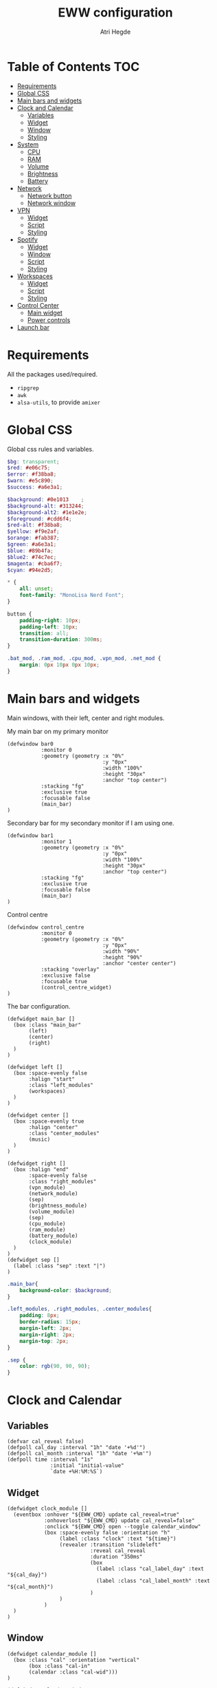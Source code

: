 #+title: EWW configuration
#+author: Atri Hegde
#+auto_tangle: t

* Table of Contents :TOC:
- [[#requirements][Requirements]]
- [[#global-css][Global CSS]]
- [[#main-bars-and-widgets][Main bars and widgets]]
- [[#clock-and-calendar][Clock and Calendar]]
  - [[#variables][Variables]]
  - [[#widget][Widget]]
  - [[#window][Window]]
  - [[#styling][Styling]]
- [[#system][System]]
  - [[#cpu][CPU]]
  - [[#ram][RAM]]
  - [[#volume][Volume]]
  - [[#brightness][Brightness]]
  - [[#battery][Battery]]
- [[#network][Network]]
  - [[#network-button][Network button]]
  - [[#network-window][Network window]]
- [[#vpn][VPN]]
  - [[#widget-1][Widget]]
  - [[#script][Script]]
  - [[#styling-1][Styling]]
- [[#spotify][Spotify]]
  - [[#widget-2][Widget]]
  - [[#window-1][Window]]
  - [[#script-1][Script]]
  - [[#styling-2][Styling]]
- [[#workspaces][Workspaces]]
  - [[#widget-3][Widget]]
  - [[#script-2][Script]]
  - [[#styling-3][Styling]]
- [[#control-center][Control Center]]
  - [[#main-widget][Main widget]]
  - [[#power-controls][Power controls]]
- [[#launch-bar][Launch bar]]

* Requirements
All the packages used/required.
- =ripgrep=
- =awk=
- =alsa-utils=, to provide =amixer=

* Global CSS

Global css rules and variables.
#+begin_src scss :tangle eww.scss
$bg: transparent;
$red: #e06c75;
$error: #f38ba8;
$warn: #e5c890;
$success: #a6e3a1;

$background: #0e1013    ;
$background-alt: #313244;
$background-alt2: #1e1e2e;
$foreground: #cdd6f4;
$red-alt: #f38ba8;
$yellow: #f9e2af;
$orange: #fab387;
$green: #a6e3a1;
$blue: #89b4fa;
$blue2: #74c7ec;
$magenta: #cba6f7;
$cyan: #94e2d5;

,* {
    all: unset;
    font-family: "MonoLisa Nerd Font";
}

button {
    padding-right: 10px;
    padding-left: 10px;
    transition: all;
    transition-duration: 300ms;
}

.bat_mod, .ram_mod, .cpu_mod, .vpn_mod, .net_mod {
    margin: 0px 10px 0px 10px;
}
#+end_src

* Main bars and widgets
Main windows, with their left, center and right modules.

My main bar on my primary monitor

#+begin_src yuck :tangle eww.yuck
(defwindow bar0
           :monitor 0
           :geometry (geometry :x "0%"
                               :y "0px"
                               :width "100%"
                               :height "30px"
                               :anchor "top center")
           :stacking "fg"
           :exclusive true
           :focusable false
           (main_bar)
)
#+end_src

Secondary bar for my secondary monitor if I am using one.

#+begin_src yuck :tangle eww.yuck
(defwindow bar1
           :monitor 1
           :geometry (geometry :x "0%"
                               :y "0px"
                               :width "100%"
                               :height "30px"
                               :anchor "top center")
           :stacking "fg"
           :exclusive true
           :focusable false
           (main_bar)
)
#+end_src

Control centre

#+begin_src yuck :tangle eww.yuck
(defwindow control_centre
           :monitor 0
           :geometry (geometry :x "0%"
                               :y "0px"
                               :width "90%"
                               :height "90%"
                               :anchor "center center")
           :stacking "overlay"
           :exclusive false
           :focusable true
           (control_centre_widget)
)
#+end_src

The bar configuration.

#+begin_src yuck :tangle eww.yuck
(defwidget main_bar []
  (box :class "main_bar"
       (left)
       (center)
       (right)
  )
)

(defwidget left []
  (box :space-evenly false
       :halign "start"
       :class "left_modules"
       (workspaces)
  )
)

(defwidget center []
  (box :space-evenly true
       :halign "center"
       :class "center_modules"
       (music)
  )
)

(defwidget right []
  (box :halign "end"
       :space-evenly false
       :class "right_modules"
       (vpn_module)
       (network_module)
       (sep)
       (brightness_module)
       (volume_module)
       (sep)
       (cpu_module)
       (ram_module)
       (battery_module)
       (clock_module)
  )
)
(defwidget sep []
  (label :class "sep" :text "|")
)
#+end_src

#+begin_src scss :tangle eww.scss
.main_bar{
    background-color: $background;
}

.left_modules, .right_modules, .center_modules{
    padding: 8px;
    border-radius: 15px;
    margin-left: 2px;
    margin-right: 2px;
    margin-top: 2px;
}

.sep {
    color: rgb(90, 90, 90);
}
#+end_src

* Clock and Calendar
** Variables

#+begin_src yuck :tangle eww.yuck
(defvar cal_reveal false)
(defpoll cal_day :interval "1h" "date '+%d'")
(defpoll cal_month :interval "1h" "date '+%m'")
(defpoll time :interval "1s"
              :initial "initial-value"
              `date +%H:%M:%S`)
#+end_src

** Widget

#+begin_src yuck :tangle eww.yuck
(defwidget clock_module []
  (eventbox :onhover "${EWW_CMD} update cal_reveal=true"
            :onhoverlost "${EWW_CMD} update cal_reveal=false"
            :onclick "${EWW_CMD} open --toggle calendar_window"
            (box :space-evenly false :orientation "h"
                 (label :class "clock" :text "${time}")
                 (revealer :transition "slideleft"
                           :reveal cal_reveal
                           :duration "350ms"
                           (box
                             (label :class "cal_label_day" :text "${cal_day}")
                             (label :class "cal_label_month" :text "${cal_month}")
                           )
                 )
            )
  )
)
#+end_src

** Window

#+begin_src yuck :tangle eww.yuck
(defwidget calendar_module []
  (box :class "cal" :orientation "vertical"
       (box :class "cal-in"
       (calendar :class "cal-wid")))
)

(defwindow calendar_window
  :monitor 0
  :geometry (geometry :x "0px"
                      :y "5px"
                      :anchor "top right")
  (calendar_module)
)
#+end_src

** Styling

#+begin_src scss :tangle eww.scss
.clock {
    font-family: "Iosevka Aile";
}

.cal_label_day {
    font-family: "Iosevka Aile";
    padding-left: 10px;
    color: $red;
}

.cal_label_month {
    font-family: "Iosevka Aile";
    color: $warn;
}

.cal {
  background-color: black;
  font-family: "Iosevka Aile";
  font-size: 15px;
  font-weight: normal;

.cal-in {
    padding: 0px 10px 0px 10px;
    color: #ababab;

.cal {
     &.highlight {
          padding: 20px;
      }

      padding: 50px;
      margin-left: 10px;
    }
  }
}

calendar:selected {
  color: white;
  background-color: black;
  font-weight: bold;
  text-decoration: underline;
}

calendar.header {
  color: gray;
  font-weight: bold;
}

calendar.button {
  color: gray;
}

calendar.highlight {
  color: gray;
  font-weight: bold;
}

calendar:indeterminate {
  color: #808080;
}

#+end_src

* System
** CPU
*** Widget

#+begin_src yuck :tangle eww.yuck
(defpoll cpu_temp :interval "5s" "(expr $(cat /sys/class/hwmon/hwmon3/temp1_input) / 1000)")
(defwidget cpu_module []
  (box :class "cpu_mod"
       (circular-progress
         :valign "center"
         :class "cpu"
         :clockwise true
         :start-at 75
         :thickness 4
         :value "${EWW_CPU.avg}"
         (button
           :class "cpu_icon"
           :tooltip "${cpu_temp}°C"
           :onclick `notify-send "Info centre"`
           ""))))

#+end_src

*** Styling

#+begin_src scss :tangle eww.scss
.cpu {
    color: rgb(86, 182, 194);
    background-color: rgb(10, 50, 80);
}

.cpu_icon {
    min-height: 0;
    min-width: 0;
    color: transparent;
    padding: 0px;
    margin: 6px;
}
#+end_src

** RAM
*** Widget

#+begin_src yuck :tangle eww.yuck
(defwidget ram_module []
  (box :class "ram_mod"
       (circular-progress
         :valign "center"
         :class "ram"
         :clockwise true
         :start-at 75
         :thickness 4
         :value "${EWW_RAM.used_mem_perc}"
       (button
         :class "ram_icon"
         :tooltip "${EWW_RAM.used_mem_perc}%"
         :onclick `notify-send "Info centre"`
         ""))))


#+end_src

*** Script

Simple argument parsing for the different options

#+begin_src sh :mkdirp yes :tangle ./scripts/memory :shebang "#!/bin/sh"
total="$(free --mega | rg Mem: | awk '{print $2}')"
free="$(free --mega | rg Mem: | awk '{print $4}')"
avail="$(free --mega | rg Mem: | awk '{print $7}')"
used=$(expr $total - $avail)
cache="$(free --mega | rg Mem: | awk '{print $6}')"

if [ "$1" = "total" ]; then
    echo $total
elif [ "$1" = "used" ]; then
    echo $used
elif [ "$1" = "free" ]; then
    echo $free
elif [ "$1" = "percent" ]; then
    echo $(awk "BEGIN { pc=100*${used}/${total}; i=int(pc); print (pc-i<0.5)?i:i+1 }")
fi
#+end_src

*** Styling

#+begin_src scss :tangle eww.scss
.ram {
    color: rgb(97, 175, 239);
    background-color: rgb(30, 70, 90);
}

.ram_icon {
    min-height: 0;
    min-width: 0;
    padding: 0px;
    color: transparent;
    margin: 6px;
}

#+end_src

** Volume
*** Widget

#+begin_src yuck :tangle eww.yuck
(defvar vol_reveal false)
(defpoll vol_percent :initial "0" :interval "3s" "~/.config/eww/scripts/volume")
(defpoll mic_percent :interval "3s" "amixer -D pipewire sget Capture | grep 'Left:' | awk -F'[][]' '{ print $2 }' | tr -d '%'")

(defwidget volume_module []
  (eventbox :onhover "${EWW_CMD} update vol_reveal=true"
            :onhoverlost "${EWW_CMD} update vol_reveal=false"
    (box :orientation "h" :space-evenly "false" :class "metric"
      (button :onclick "pavucontrol &" :class "vol_icon" "󰕾")
      (revealer :transition "slideleft"
                :reveal vol_reveal
                :duration "350ms"
        (scale :class "vol_bar"
               :value vol_percent
               :tooltip "${vol_percent}"
               :min 0
               :max 101
               :onchange "amixer -D pipewire sset Master {}%")
    )
  )
  )
)
#+end_src

*** Script

#+begin_src sh :mkdirp yes :tangle ./scripts/volume :shebang "#!/bin/sh"
amixer -D pipewire sget Master | grep 'Left:' | awk -F'[][]' '{ print $2 }' | tr -d '%'
#+end_src

*** Styling

#+begin_src scss :tangle eww.scss
.metric scale trough highlight {
  background-color: rgba(90, 80, 185, 1);
  color: #000000;
  border-radius: 10px;
}
.metric scale trough {
  background-color: rgba(20, 30, 120, 0.6);
  border-radius: 10px;
  min-height: 12px;
  min-width: 100px;
  margin-left: 5px;
  margin-right: 5px;
}

.vol_icon {
    font-size: 18px;
    color: #a1bdce;
    margin: 0px 10px 0px 10px;
}

.inner-mod{
    margin: 0px 0px 0px 0px;
    border-radius: 10px 16px 0px 10px;
}
#+end_src

** Brightness
*** Widget

#+begin_src yuck :tangle eww.yuck
(defvar bright_reveal false)
(defpoll bright_percent :initial "0" :interval "3s" "dash ~/.config/eww/scripts/brightness percent")
(defpoll bright_symbol :interval "1s" "dash ~/.config/eww/scripts/brightness symbol")
(defwidget brightness_module []
  (eventbox :onhover "${EWW_CMD} update bright_reveal=true"
            :onhoverlost "${EWW_CMD} update bright_reveal=false"
            (box :orientation "h" :space-evenly "false" :class "metric"
                 (button :class "vol_icon" bright_symbol)
                 (revealer :transition "slideleft"
                           :reveal bright_reveal
                           :duration "350ms"
                           (scale :class "vol_bar"
                                  :value bright_percent
                                  :tooltip "${bright_percent}"
                                  :min 0
                                  :max 101
                                  :onchange "brightnessctl s {}%")))))

#+end_src

*** Script

#+begin_src sh :mkdirp yes :tangle ./scripts/brightness :shebang #!/bin/sh
if [ $1 = "percent" ]; then
    brightnessctl g | awk '{ perc = int($1/255 * 100 + 0.5) }; END { print perc }'
elif [ "$1" = "symbol" ]; then
    perc=$(brightnessctl g)
    if [ $perc -gt 153 ]; then
        echo "󰃠" && exit
    elif [ $perc -gt 76 ]; then
        echo "󰃟" && exit
    else
        echo "󰃞"
    fi
fi
#+end_src

** Battery
*** Widget

#+begin_src yuck :tangle eww.yuck
(defwidget battery_module []
  (box :class "bat_mod"
    (circular-progress :valign "center"
                       :class "bat"
                       :clockwise true
                       :start-at 75
                       :thickness 4
                       :value "${EWW_BATTERY.BAT0.capacity}"
      (button
        :class "bat_icon"
        :tooltip "battery on ${EWW_BATTERY.BAT0.capacity}%"
        :onclick `notify-send "info-centre"`
        "")
    )
  )
)

#+end_src

*** Styling

#+begin_src scss :tangle eww.scss
.bat {
    color: rgb(152, 195, 121);
    background-color: rgb(15, 80, 60);
}

.bat_icon {
    min-height: 0;
    min-width: 0;
    color: transparent;
    padding: 0px;
    margin: 6px;
}
#+end_src

*** Window
*** Widgets
*** Styling

#+begin_src scss :tangle eww.scss

#+end_src
#+begin_src scss :tangle eww.scss

#+end_src

* Network
** Network button
*** Widget

#+begin_src yuck :tangle eww.yuck
(defvar network_reveal false)
(defvar network_centre false)
(defpoll net_icon :interval "2s" "~/.config/eww/scripts/network")
(defwidget network_module []
  (box :class "network_module"
       (button
         :class "network_button"
         :tooltip "tooltip"
         :onclick "${EWW_CMD} open --toggle network_window"
         net_icon)
  )
)
#+end_src

*** Script

#+begin_src sh :shebang #!/bin/sh :mkdirp true :tangle ./scripts/network
connection_type=$(nmcli -t -f TYPE connection show --active)

if echo "$connection_type" | grep -q "802-11-wireless"; then
    echo "󰤨"
elif echo "$connection_type" | grep -q "802-3-ethernet"; then
    echo "󰈀"
else
    echo "󱘖"
fi
#+end_src

*** Styling

#+begin_src scss :tangle eww.scss
.network_module {
  margin-right: 8px;
}
.network_button {
  color: $foreground;
}
#+end_src

** Network window
*** Widget

#+begin_src yuck :tangle eww.yuck
(defpoll active_con :initial "None" :interval "5s" "nmcli -t -f NAME connection show --active | head -n 1")

(defwidget network_window_module []
  (box :class "network_box" :orientation "vertical"
       (label :class "net_active" :text active_con)
       (label :class "net_down_label" :text "Download")
       (label :class "net_down_speed" :text "${EWW_NET.thinkpad.NET_DOWN} B/s")
       (graph
        :class "net_down"
        :dynamic true
        :time-range "30s"
        :line-style "round"
        :value "${EWW_NET.thinkpad.NET_DOWN}")
       (label :class "net_up_label" :text "Upload")
       (label :class "net_up_speed" :text "${EWW_NET.thinkpad.NET_UP} B/s")
       (graph
        :class "net_up"
        :dynamic true
        :time-range "30s"
        :line-style "round"
        :value "${EWW_NET.thinkpad.NET_UP}")
       )
)

(defwindow network_window
  :monitor 0
  :geometry (geometry :x "15%"
                      :y "5px"
                      :anchor "top right")
  (network_window_module)
)
#+end_src

*** Styling

#+begin_src scss :tangle eww.scss
.network_box {
  border-radius: 5px;
  background: $background-alt;
  min-height: 200px;
  min-width: 200px;
  padding: 5px;
}
.net_active {
  font-weight: bold;
}
.net_up {
  color: $orange;
}
.net_down {
  color: $green;
}
.net_down_label, .net_up_label {
  font-family: Iosevka Aile;
}
.net_down_speed, .net_up_speed {
  color: gray;
  // color: rgba(255, 255, 255, 0.6);
  font-family: Iosevka Aile;
  font-size: 12px;
}
#+end_src

* VPN
** Widget

#+begin_src yuck :tangle eww.yuck
(defpoll vpn :interval "2s" "~/.config/eww/scripts/vpn label")
(defpoll vpn_tip :interval "2s" "~/.config/eww/scripts/vpn tooltip")
(defwidget vpn_module []
  (box :class "vpn_mod"
       (button
         :class "vpn_button ${vpn_tip == "Disconnected" ? "vpn_inactive" : "vpn_active"}"
         :tooltip vpn_tip
         :onclick `nmcli con up thinkpad`
         :onrightclick `nmcli con down thinkpad`
         vpn)))

#+end_src

** Script

#+begin_src sh :mkdirp yes :tangle ./scripts/vpn :shebang "#!/bin/sh"
if [ "$1" = "label" ]; then
    test -d /proc/sys/net/ipv4/conf/ppp0 && echo "󰖂 UoS" && exit
    test -d /proc/sys/net/ipv4/conf/thinkpad && echo "󰖂 Home" && exit
    echo " N/A" && exit
elif [ "$1" = tooltip ]; then
    test -d /proc/sys/net/ipv4/conf/ppp0 && echo "󰖂 Connected to UoS" && exit
    test -d /proc/sys/net/ipv4/conf/thinkpad && echo "󰖂 Connected home" && exit
    echo "Disconnected" && exit
fi
#+end_src

** Styling

#+begin_src scss :tangle eww.scss
.vpn_button {
}

.vpn_inactive {
    color: $warn;
}

.vpn_active {
    color: $success;
}
#+end_src

* Spotify
** Widget

#+begin_src yuck :tangle eww.yuck
(deflisten song_name :initial "Not playing" `playerctl --follow --player spotify metadata title`)
(defwidget music []
           (button :class "music_button"
                   :tooltip "Playing on Spotify"
                   :onclick "song_info art && ${EWW_CMD} open --toggle music_window"
                   :onrightclick "song_info toggle"
                   song_name
                   )
)
#+end_src

** Window

#+begin_src yuck :tangle eww.yuck
(deflisten song_artist :initial "No One" "playerctl --follow --player spotify metadata artist")
(defwidget music_window_module []
           (box :class "music_box" :orientation "vertical" :space-evenly false
                (label :text song_name)
                (label :text song_artist)
                (image :path "/tmp/playerctl_cover.png"
                       :image-width 200
                       :image-height 200)
                (box :class "music_controls" :orientation "horizontal"
                     (button :class "shuffle_button"
                             :onclick "song_info shuffle"
                             (label :text "󰒟")
                             )
                     (button :class "prev_button"
                             :onclick "song_info prev"
                             (label :text "󰙤")
                             )
                     (button :class "play_button"
                             :onclick "song_info toggle"
                             (label :text "󰐍")
                             )
                     (button :class "next_button"
                             :onclick "song_info next"
                             (label :text "󰙢")
                             )
                     (button :class "loop_button"
                             :onclick "song_info loop"
                             (label :text "󰕇")
                             )
                )
           )
)

(defwindow music_window
           :monitor 0
           :geometry (geometry :x "0px"
                               :y "5px"
                               :anchor "top center"
                     )
           (music_window_module)
)
#+end_src

** Script

I used [[github:hegde-atri/playerctl-spotify-wrapper][this script]] instead.

** Styling

#+begin_src scss :tangle eww.scss
.music_box {
  background: $background-alt2;
  border-radius: 10px;
  padding: 5px;
}
.play_button {
  font-size: 30;
}
.next_button, .prev_button {
  font-size: 20;
}
.shuffle_button, .loop_button {
  color: gray;
}
#+end_src

* Workspaces
** Widget
#+begin_src yuck :tangle eww.yuck
;; Window title
(deflisten window :initial "..." "dash ~/.config/eww/scripts/hypr/window-title")
(defwidget window_name []
  (box
    (label :limit-width 50 :text window)
  )
)

;; Workspaces
(deflisten workspaces :initial "(box :class \"workspace_module\" (label :text \"󰄯  󰄰  󰄰  󰄰  󰄰  󰄰  󰄰  󰄰  󰄰  󰄰\" ))" "~/.config/eww/scripts/hypr/workspaces")
(defwidget workspaces []
           (literal :content "${workspaces}")
)
#+end_src

** Script

#+begin_src python :mkdirp yes :tangle ./scripts/hypr/workspaces :shebang "#!/usr/bin/python"
#!/usr/bin/python

import subprocess
import os
import socket

icons = ["󰄰","󰄰","󰄰","󰄰","󰄰","󰄰","󰄰","󰄰","󰄰","󰄰","󰄯","󰄯","󰄯","󰄯","󰄯","󰄯","󰄯","󰄯","󰄯","󰄯"]

def update_workspace(active_workspace):
    icons_index = [0,1,2,3,4,5,6,7,8,9]

    icons_index[active_workspace - 1] = icons_index[active_workspace - 1] + 10
    prompt = f"(box :class \"workspace_module\" (label :text \"{icons[icons_index[0]]}  {icons[icons_index[1]]}  {icons[icons_index[2]]}  {icons[icons_index[3]]}  {icons[icons_index[4]]}  {icons[icons_index[5]]}  {icons[icons_index[6]]}  {icons[icons_index[7]]}  {icons[icons_index[8]]}  {icons[icons_index[9]]}\" ))"

    subprocess.run(f"echo '{prompt}'", shell=True)

sock = socket.socket(socket.AF_UNIX, socket.SOCK_STREAM)

server_address = f'/tmp/hypr/{os.environ["HYPRLAND_INSTANCE_SIGNATURE"]}/.socket2.sock'

sock.connect(server_address)

while True:
    new_event = sock.recv(4096).decode("utf-8")

    for item in new_event.split("\n"):
        if "workspace>>" == item[0:11]:
            workspaces_num = item[-1]

            update_workspace(int(workspaces_num))
#+end_src

** Styling
#+begin_src scss :tangle eww.scss
.workspace_module {
  margin: 0 6px 0 2px;
  color: $foreground;
}
#+end_src

* Control Center
** Main widget
*** Widget

#+begin_src yuck :tangle eww.yuck
(defwidget control_centre_widget []
           (box :class "control_centre"
                :orientation "h"
                ;; Add mem, cpu usuage, temp, volume controls, calendar, music widget, vpn, sleep, lock, shutdown
                (power_control)
                )
)
#+end_src

*** Styling

#+begin_src scss :tangle eww.scss
.control_centre {
  background: $background;
}

#+end_src

** Power controls

#+begin_src yuck :tangle eww.yuck
(defwidget power_control []
           (box :class "power_control"
                :orientation "v"
                (button :onclick "systemctl suspend"
                        :tooltip "Sleep"
                        :class "sleep_button"
                 (label :text "󰤄")
                 )
                (button :onclick "~/.config/eww/scripts/power shutdown"
                        :tooltip "Shutdown"
                        :class "shutdown_button"
                 (label :text ""
                        )
                 )
           )
)
#+end_src

#+begin_src scss :tangle eww.scss
.power_control {
  font-size: 25px;
}
.sleep_button {
  color: $yellow;
}
.shutdown_button {
  color: $red;
}
#+end_src

*** Script

#+begin_src sh :mkdirp t :tangle ./scripts/power :shebang #!/bin/sh

#+end_src

* Launch bar

#+begin_src sh :shebang #!/bin/sh :tangle ./launch_bars
## Files and cmd
EWW="eww -c $HOME/.config/eww/"

## Run eww daemon if not running already
if [[ ! $(pidof eww) ]]; then
    ${EWW} daemon
    sleep 1
fi

## Open widgets
NB_MONITORS=($(hyprctl monitors -j | jaq -r '.[] | .id'))
for i in "${!NB_MONITORS[@]}"; do
    ${EWW} open bar$i
done
#+end_src
